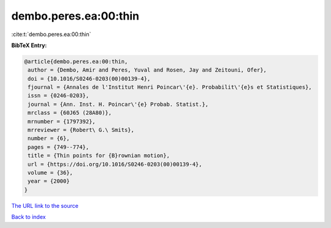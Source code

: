 dembo.peres.ea:00:thin
======================

:cite:t:`dembo.peres.ea:00:thin`

**BibTeX Entry:**

.. code-block:: bibtex

   @article{dembo.peres.ea:00:thin,
    author = {Dembo, Amir and Peres, Yuval and Rosen, Jay and Zeitouni, Ofer},
    doi = {10.1016/S0246-0203(00)00139-4},
    fjournal = {Annales de l'Institut Henri Poincar\'{e}. Probabilit\'{e}s et Statistiques},
    issn = {0246-0203},
    journal = {Ann. Inst. H. Poincar\'{e} Probab. Statist.},
    mrclass = {60J65 (28A80)},
    mrnumber = {1797392},
    mrreviewer = {Robert\ G.\ Smits},
    number = {6},
    pages = {749--774},
    title = {Thin points for {B}rownian motion},
    url = {https://doi.org/10.1016/S0246-0203(00)00139-4},
    volume = {36},
    year = {2000}
   }
`The URL link to the source <ttps://doi.org/10.1016/S0246-0203(00)00139-4}>`_


`Back to index <../By-Cite-Keys.html>`_

